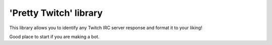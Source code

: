 'Pretty Twitch' library
=====================
This library allows you to identify any Twitch IRC server response and format it to your liking!

Good place to start if you are making a bot.
